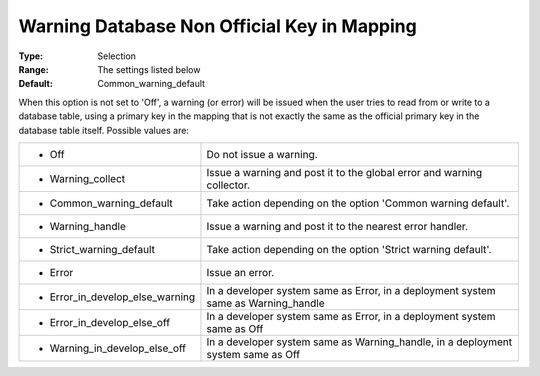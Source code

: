 

.. _option-AIMMS-warning_database_non_official_key_in_mapping:


Warning Database Non Official Key in Mapping
============================================



:Type:	Selection	
:Range:	The settings listed below	
:Default:	Common_warning_default	



When this option is not set to 'Off', a warning (or error) will be issued when the user tries to read from or write to a database table, using a primary key in the mapping that is not exactly the same as the official primary key in the database table itself. Possible values are:




.. list-table::

   * - *	Off	
     - Do not issue a warning.
   * - *	Warning_collect
     - Issue a warning and post it to the global error and warning collector.
   * - *	Common_warning_default
     - Take action depending on the option 'Common warning default'.
   * - *	Warning_handle
     - Issue a warning and post it to the nearest error handler.
   * - *	Strict_warning_default
     - Take action depending on the option 'Strict warning default'.
   * - *	Error
     - Issue an error.
   * - *	Error_in_develop_else_warning
     - In a developer system same as Error, in a deployment system same as Warning_handle
   * - *	Error_in_develop_else_off
     - In a developer system same as Error, in a deployment system same as Off
   * - *	Warning_in_develop_else_off
     - In a developer system same as Warning_handle, in a deployment system same as Off






